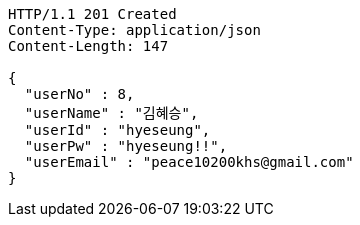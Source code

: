 [source,http,options="nowrap"]
----
HTTP/1.1 201 Created
Content-Type: application/json
Content-Length: 147

{
  "userNo" : 8,
  "userName" : "김혜승",
  "userId" : "hyeseung",
  "userPw" : "hyeseung!!",
  "userEmail" : "peace10200khs@gmail.com"
}
----